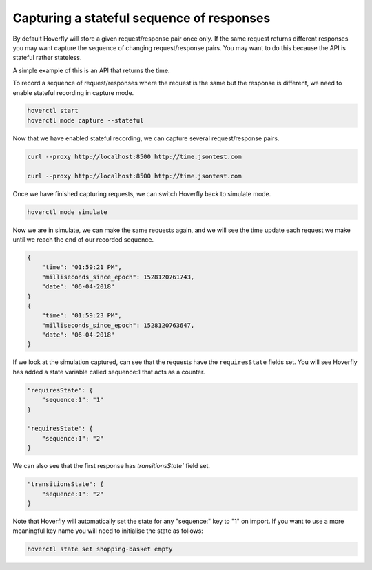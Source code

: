 .. _capturingsequences:

Capturing a stateful sequence of responses
==========================================

By default Hoverfly will store a given request/response pair once only.
If the same request returns different responses you may want capture the sequence of changing request/response pairs.
You may want to do this because the API is stateful rather stateless.

A simple example of this is an API that returns the time.

To record a sequence of request/responses where the request is the same but the response is different,
we need to enable stateful recording in capture mode.

.. code:: bash

    hoverctl start
    hoverctl mode capture --stateful

Now that we have enabled stateful recording, we can capture several request/response pairs.

.. code:: bash

    curl --proxy http://localhost:8500 http://time.jsontest.com

    curl --proxy http://localhost:8500 http://time.jsontest.com

Once we have finished capturing requests, we can switch Hoverfly back to simulate mode.

.. code:: bash

    hoverctl mode simulate

Now we are in simulate, we can make the same requests again, and we will see the time
update each request we make until we reach the end of our recorded sequence.

.. code:: bash

    {
        "time": "01:59:21 PM",
        "milliseconds_since_epoch": 1528120761743,
        "date": "06-04-2018"
    }
    {
        "time": "01:59:23 PM",
        "milliseconds_since_epoch": 1528120763647,
        "date": "06-04-2018"
    }

If we look at the simulation captured, can see that the requests have the ``requiresState`` fields set.
You will see Hoverfly has added a state variable called sequence:1 that acts as a counter.

.. code:: json

    "requiresState": {
        "sequence:1": "1"
    }

    "requiresState": {
        "sequence:1": "2"
    }

We can also see that the first response has `transitionsState`` field set.

.. code:: json

    "transitionsState": {
        "sequence:1": "2"
    }

Note that Hoverfly will automatically set the state for any "sequence:" key to "1" on import.
If you want to use a more meaningful key name you will need to initialise the state as follows:

.. code:: bash

    hoverctl state set shopping-basket empty

.. seealso::

  For a more detailed explaination of how sequences work in hoverfly: see :ref:`sequences` in the :ref:`keyconcepts` section.
